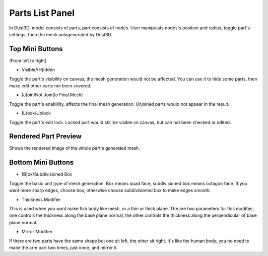 Parts List Panel
------------------------

.. image:: https://raw.githubusercontent.com/huxingyi/dust3d/master/docs/interface/parts-list-panel.png

In Dust3D, model consists of parts, part consists of nodes. User manipulats nodes's position and radius, toggle part's settings, then the mesh autogenerated by Dust3D.

Top Mini Buttons
~~~~~~~~~~~~~~~~~~~~~~~~~~~~~~~
(From left to right)

* Visible/(H)idden

Toggle the part's visibility on canvas, the mesh generation would not be affected. You can use it to hide some parts, then make edit other parts not been covered.

* (J)oin/Not Join(to Final Mesh)

Toggle the part's enablility, affects the final mesh generation. Unjoined parts would not appear in the result.

* (L)ock/Unlock

Toggle the part's edit lock. Locked part would still be visible on canvas, but can not been checked or edited.

Rendered Part Preview
~~~~~~~~~~~~~~~~~~~~~~~~~~~~~~~
Shows the rendered image of the whole part's generated mesh.

Bottom Mini Buttons
~~~~~~~~~~~~~~~~~~~~~~~~~~~~~~~
* (B)ox/Subdivisioned Box

Toggle the basic unit type of mesh generation. Box means quad face, subdivisioned box means octagon face. If you want more sharp edges, choose box, otherwise choose subdivisioned box to make edges smooth.
 
* Thickness Modifier

This is used when you want make fish body like mesh, or a thin or thick plane.
The are two parameters for this modifier, one controls the thickness along the base plane normal, the other controls the thickness along the perpendicular of base plane normal. 

* Mirror Modifier

If there are two parts have the same shape but one sit left, the other sit right. It's like the human body, you no need to make the arm part two times, just once, and mirror it.